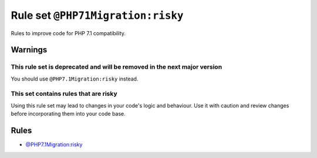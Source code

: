 ==================================
Rule set ``@PHP71Migration:risky``
==================================

Rules to improve code for PHP 7.1 compatibility.

Warnings
--------

This rule set is deprecated and will be removed in the next major version
~~~~~~~~~~~~~~~~~~~~~~~~~~~~~~~~~~~~~~~~~~~~~~~~~~~~~~~~~~~~~~~~~~~~~~~~~

You should use ``@PHP7.1Migration:risky`` instead.

This set contains rules that are risky
~~~~~~~~~~~~~~~~~~~~~~~~~~~~~~~~~~~~~~

Using this rule set may lead to changes in your code's logic and behaviour. Use it with caution and review changes before incorporating them into your code base.

Rules
-----

- `@PHP7.1Migration:risky <./PHP7.1MigrationRisky.rst>`_
